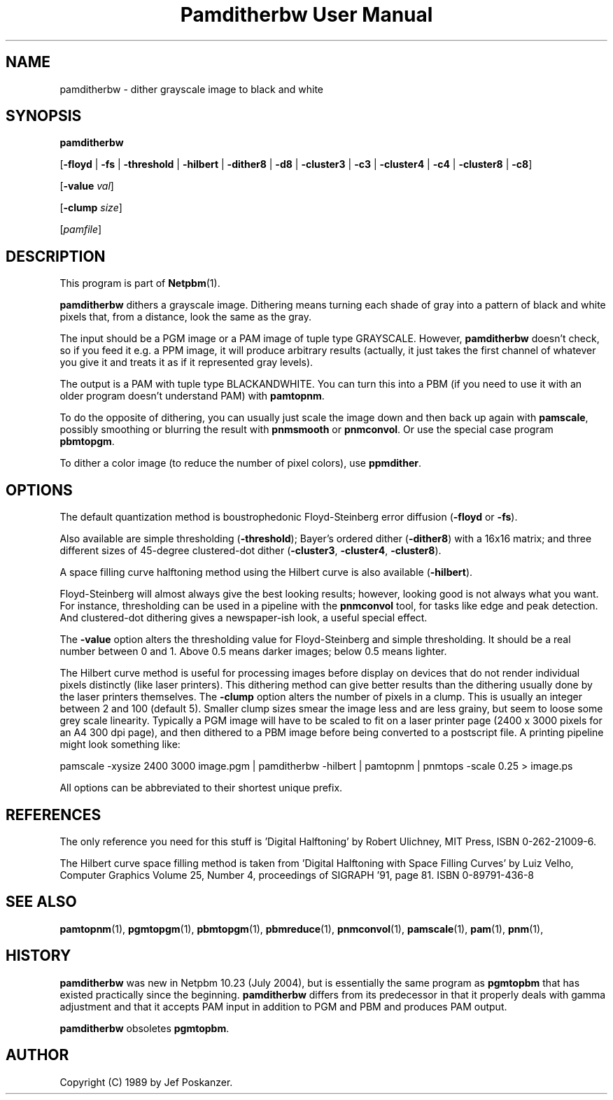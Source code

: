 ." This man page was generated by the Netpbm tool 'makeman' from HTML source.
." Do not hand-hack it!  If you have bug fixes or improvements, please find
." the corresponding HTML page on the Netpbm website, generate a patch
." against that, and send it to the Netpbm maintainer.
.TH "Pamditherbw User Manual" 0 "20 June 2004" "netpbm documentation"

.UN lbAB
.SH NAME

pamditherbw - dither grayscale image to black and white

.UN lbAC
.SH SYNOPSIS

\fBpamditherbw\fP

[\fB-floyd\fP | \fB-fs\fP | \fB-threshold\fP
| \fB-hilbert\fP
| \fB-dither8\fP | \fB-d8\fP | \fB-cluster3\fP
| \fB-c3\fP | \fB-cluster4\fP | \fB-c4\fP
| \fB-cluster8\fP | \fB-c8\fP]

[\fB-value\fP \fIval\fP]

[\fB-clump\fP \fIsize\fP]

[\fIpamfile\fP]

.UN lbAD
.SH DESCRIPTION
.PP
This program is part of
.BR Netpbm (1).
.PP
\fBpamditherbw\fP dithers a grayscale image.  Dithering means turning
each shade of gray into a pattern of black and white pixels that, from
a distance, look the same as the gray.
.PP
The input should be a PGM image or a PAM image of tuple type
GRAYSCALE.  However, \fBpamditherbw\fP doesn't check, so if you feed
it e.g. a PPM image, it will produce arbitrary results (actually, it
just takes the first channel of whatever you give it and treats it as
if it represented gray levels).
.PP
The output is a PAM with tuple type BLACKANDWHITE.  You can turn
this into a PBM (if you need to use it with an older program doesn't
understand PAM) with \fBpamtopnm\fP.
.PP
To do the opposite of dithering, you can usually just scale the image
down and then back up again with \fBpamscale\fP, possibly smoothing or
blurring the result with \fBpnmsmooth\fP or \fBpnmconvol\fP.  Or use
the special case program \fBpbmtopgm\fP.
.PP
To dither a color image (to reduce the number of pixel colors),
use \fBppmdither\fP.

.UN lbAE
.SH OPTIONS
.PP
The default quantization method is boustrophedonic Floyd-Steinberg
error diffusion (\fB-floyd\fP or \fB-fs\fP).
.PP
Also available are simple thresholding (\fB-threshold\fP); Bayer's
ordered dither (\fB-dither8\fP) with a 16x16 matrix; and three
different sizes of 45-degree clustered-dot dither (\fB-cluster3\fP,
\fB-cluster4\fP, \fB-cluster8\fP).
.PP
A space filling curve halftoning method using the Hilbert curve is
also available (\fB-hilbert\fP).
.PP
Floyd-Steinberg will almost always give the best looking results;
however, looking good is not always what you want.  For instance,
thresholding can be used in a pipeline with the \fBpnmconvol\fP tool,
for tasks like edge and peak detection.  And clustered-dot dithering
gives a newspaper-ish look, a useful special effect.
.PP
The \fB-value\fP option alters the thresholding value for
Floyd-Steinberg and simple thresholding.  It should be a real number
between 0 and 1.  Above 0.5 means darker images; below 0.5 means
lighter.
.PP
The Hilbert curve method is useful for processing images before
display on devices that do not render individual pixels distinctly
(like laser printers).  This dithering method can give better results
than the dithering usually done by the laser printers themselves.  The
\fB-clump\fP option alters the number of pixels in a clump.  This is
usually an integer between 2 and 100 (default 5).  Smaller clump sizes
smear the image less and are less grainy, but seem to loose some grey
scale linearity. Typically a PGM image will have to be scaled to fit
on a laser printer page (2400 x 3000 pixels for an A4 300 dpi page),
and then dithered to a PBM image before being converted to a
postscript file.  A printing pipeline might look something like:

.nf
    pamscale -xysize 2400 3000 image.pgm | pamditherbw -hilbert |  \
      pamtopnm | pnmtops -scale 0.25 > image.ps 
.fi
.PP
All options can be abbreviated to their shortest unique prefix.

.UN lbAF
.SH REFERENCES
.PP
The only reference you need for this stuff is 'Digital
Halftoning' by Robert Ulichney, MIT Press, ISBN 0-262-21009-6.
.PP
The Hilbert curve space filling method is taken from 'Digital
Halftoning with Space Filling Curves' by Luiz Velho, Computer
Graphics Volume 25, Number 4, proceedings of SIGRAPH '91, page
81. ISBN 0-89791-436-8

.UN lbAG
.SH SEE ALSO
.BR pamtopnm (1),
.BR pgmtopgm (1),
.BR pbmtopgm (1),
.BR pbmreduce (1),
.BR pnmconvol (1),
.BR pamscale (1),
.BR pam (1),
.BR pnm (1),

.UN history
.SH HISTORY
.PP
\fBpamditherbw\fP was new in Netpbm 10.23 (July 2004), but is
essentially the same program as \fBpgmtopbm\fP that has existed
practically since the beginning.  \fBpamditherbw\fP differs from its
predecessor in that it properly deals with gamma adjustment and that
it accepts PAM input in addition to PGM and PBM and produces PAM
output.
.PP
\fBpamditherbw\fP obsoletes \fBpgmtopbm\fP.

.UN lbAH
.SH AUTHOR

Copyright (C) 1989 by Jef Poskanzer.
